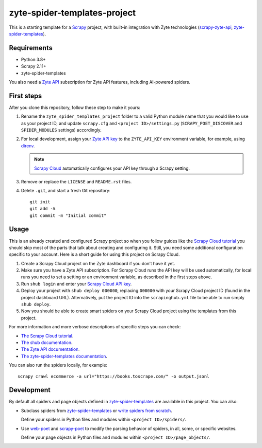 =============================
zyte-spider-templates-project
=============================

This is a starting template for a `Scrapy
<https://docs.scrapy.org/en/latest/>`_ project, with built-in integration with
Zyte technologies (`scrapy-zyte-api
<https://github.com/scrapy-plugins/scrapy-zyte-api>`_,
`zyte-spider-templates`_).


Requirements
============

* Python 3.8+
* Scrapy 2.11+
* zyte-spider-templates

You also need a `Zyte API`_ subscription for Zyte API features, including AI-powered spiders.

.. _Zyte API: https://docs.zyte.com/zyte-api/get-started.html


First steps
===========

After you clone this repository, follow these step to make it yours:

#.  Rename the ``zyte_spider_templates_project`` folder to a valid Python
    module name that you would like to use as your project ID, and update
    ``scrapy.cfg`` and ``<project ID>/settings.py`` (``SCRAPY_POET_DISCOVER``
    and ``SPIDER_MODULES`` settings) accordingly.

#.  For local development, assign your `Zyte API key
    <https://app.zyte.com/o/zyte-api/api-access>`_ to the ``ZYTE_API_KEY``
    environment variable, for example, using `direnv <https://direnv.net/>`_.

    .. note:: `Scrapy Cloud
        <https://docs.zyte.com/scrapy-cloud/get-started.html>`_
        automatically configures your API key through a Scrapy setting.

#.  Remove or replace the ``LICENSE`` and ``README.rst`` files.

#.  Delete ``.git``, and start a fresh Git repository::

        git init
        git add -A
        git commit -m "Initial commit"


Usage
=====

This is an already created and configured Scrapy project so when you follow
guides like the `Scrapy Cloud tutorial
<https://docs.zyte.com/web-scraping/tutorial/cloud.html>`_ you should skip
most of the parts that talk about creating and configuring it. Still, you need
some additional configuration specific to your account. Here is a short guide
for using this project on Scrapy Cloud.

#.  Create a Scrapy Cloud project on the Zyte dashboard if you don't have it
    yet.
#.  Make sure you have a Zyte API subscription. For Scrapy Cloud runs the API
    key will be used automatically, for local runs you need to set a setting or
    an environment variable, as described in the first steps above.
#.  Run ``shub login`` and enter your `Scrapy Cloud API key
    <https://app.zyte.com/o/settings/apikey>`_.
#.  Deploy your project with ``shub deploy 000000``, replacing ``000000`` with
    your Scrapy Cloud project ID (found in the project dashboard URL).
    Alternatively, put the project ID into the ``scrapinghub.yml`` file to be
    able to run simply ``shub deploy``.
#.  Now you should be able to create smart spiders on your Scrapy Cloud project
    using the templates from this project.

For more information and more verbose descriptions of specific steps you can
check:

* `The Scrapy Cloud tutorial
  <https://docs.zyte.com/web-scraping/tutorial/cloud.html>`_.
* `The shub documentation <https://shub.readthedocs.io/>`_.
* `The Zyte API documentation
  <https://docs.zyte.com/zyte-api/get-started.html>`_.
* `The zyte-spider-templates documentation
  <https://github.com/zytedata/zyte-spider-templates>`_.

You can also run the spiders locally, for example::

        scrapy crawl ecommerce -a url="https://books.toscrape.com/" -o output.jsonl


Development
===========

By default all spiders and page objects defined in `zyte-spider-templates`_ are
available in this project. You can also:

-   Subclass spiders from `zyte-spider-templates`_ or `write spiders
    from scratch <https://docs.scrapy.org/en/latest/topics/spiders.html>`_.

    Define your spiders in Python files and modules within
    ``<project ID>/spiders/``.

-   Use `web-poet <https://web-poet.readthedocs.io/en/stable/>`_ and
    `scrapy-poet <https://scrapy-poet.readthedocs.io/en/stable/>`_ to modify
    the parsing behavior of spiders, in all, some, or specific websites.

    Define your page objects in Python files and modules within
    ``<project ID>/page_objects/``.

.. _zyte-spider-templates: https://github.com/zytedata/zyte-spider-templates
